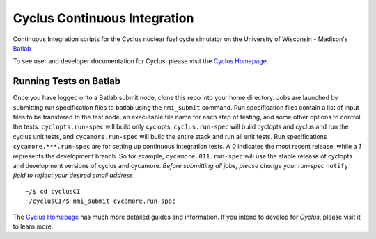 Cyclus Continuous Integration
_______________________________________________________________________


Continuous Integration scripts for the Cyclus nuclear fuel cycle simulator on the University of Wisconsin - Madison's `Batlab <http://batlab.org>`_

To see user and developer documentation for Cyclus, please visit the `Cyclus Homepage`_.

------------------------------------------------------------------
Running Tests on Batlab
------------------------------------------------------------------
Once you have logged onto a Batlab submit node, clone this repo into your home directory.  
Jobs are launched by submitting run specification files to batlab using the ``nmi_submit``
command. Run specification files contain a list of input files to be transfered to the
test node, an executable file name for each step of testing, and some other options to
control the tests. ``cyclopts.run-spec`` will build only cyclopts, ``cyclus.run-spec`` will
build cyclopts and cyclus and run the cyclus unit tests, and ``cycamore.run-spec`` will
build the entire stack and run all unit tests.  Run specifications ``cycamore.***.run-spec``
are for setting up continuous integration tests. A *0* indicates the most recent release,
while a *1* represents the development branch. So for example, ``cycamore.011.run-spec`` 
will use the stable release of cyclopts and development versions of cyclus and cycamore.
*Before submitting all jobs, please change your run-spec* ``notify`` *field to reflect your
desired email address* ::

    ~/$ cd cyclusCI
    ~/cyclusCI/$ nmi_submit cycamore.run-spec

The `Cyclus Homepage`_ has much more detailed guides and information.  If
you intend to develop for *Cyclus*, please visit it to learn more.


.. _`Cyclus Homepage`: http://cyclus.github.com

